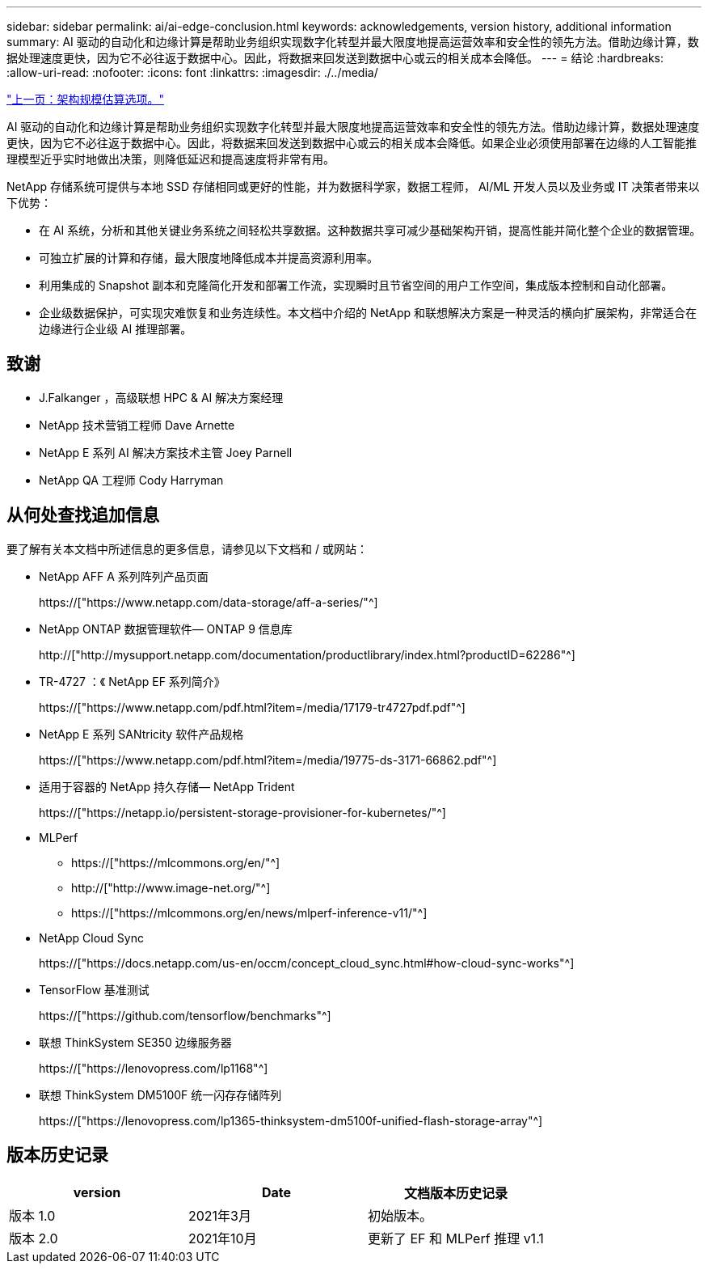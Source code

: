 ---
sidebar: sidebar 
permalink: ai/ai-edge-conclusion.html 
keywords: acknowledgements, version history, additional information 
summary: AI 驱动的自动化和边缘计算是帮助业务组织实现数字化转型并最大限度地提高运营效率和安全性的领先方法。借助边缘计算，数据处理速度更快，因为它不必往返于数据中心。因此，将数据来回发送到数据中心或云的相关成本会降低。 
---
= 结论
:hardbreaks:
:allow-uri-read: 
:nofooter: 
:icons: font
:linkattrs: 
:imagesdir: ./../media/


link:ai-edge-architecture-sizing-options.html["上一页：架构规模估算选项。"]

[role="lead"]
AI 驱动的自动化和边缘计算是帮助业务组织实现数字化转型并最大限度地提高运营效率和安全性的领先方法。借助边缘计算，数据处理速度更快，因为它不必往返于数据中心。因此，将数据来回发送到数据中心或云的相关成本会降低。如果企业必须使用部署在边缘的人工智能推理模型近乎实时地做出决策，则降低延迟和提高速度将非常有用。

NetApp 存储系统可提供与本地 SSD 存储相同或更好的性能，并为数据科学家，数据工程师， AI/ML 开发人员以及业务或 IT 决策者带来以下优势：

* 在 AI 系统，分析和其他关键业务系统之间轻松共享数据。这种数据共享可减少基础架构开销，提高性能并简化整个企业的数据管理。
* 可独立扩展的计算和存储，最大限度地降低成本并提高资源利用率。
* 利用集成的 Snapshot 副本和克隆简化开发和部署工作流，实现瞬时且节省空间的用户工作空间，集成版本控制和自动化部署。
* 企业级数据保护，可实现灾难恢复和业务连续性。本文档中介绍的 NetApp 和联想解决方案是一种灵活的横向扩展架构，非常适合在边缘进行企业级 AI 推理部署。




== 致谢

* J.Falkanger ，高级联想 HPC & AI 解决方案经理
* NetApp 技术营销工程师 Dave Arnette
* NetApp E 系列 AI 解决方案技术主管 Joey Parnell
* NetApp QA 工程师 Cody Harryman




== 从何处查找追加信息

要了解有关本文档中所述信息的更多信息，请参见以下文档和 / 或网站：

* NetApp AFF A 系列阵列产品页面
+
https://["https://www.netapp.com/data-storage/aff-a-series/"^]

* NetApp ONTAP 数据管理软件— ONTAP 9 信息库
+
http://["http://mysupport.netapp.com/documentation/productlibrary/index.html?productID=62286"^]

* TR-4727 ：《 NetApp EF 系列简介》
+
https://["https://www.netapp.com/pdf.html?item=/media/17179-tr4727pdf.pdf"^]

* NetApp E 系列 SANtricity 软件产品规格
+
https://["https://www.netapp.com/pdf.html?item=/media/19775-ds-3171-66862.pdf"^]

* 适用于容器的 NetApp 持久存储— NetApp Trident
+
https://["https://netapp.io/persistent-storage-provisioner-for-kubernetes/"^]

* MLPerf
+
** https://["https://mlcommons.org/en/"^]
** http://["http://www.image-net.org/"^]
** https://["https://mlcommons.org/en/news/mlperf-inference-v11/"^]


* NetApp Cloud Sync
+
https://["https://docs.netapp.com/us-en/occm/concept_cloud_sync.html#how-cloud-sync-works"^]

* TensorFlow 基准测试
+
https://["https://github.com/tensorflow/benchmarks"^]

* 联想 ThinkSystem SE350 边缘服务器
+
https://["https://lenovopress.com/lp1168"^]

* 联想 ThinkSystem DM5100F 统一闪存存储阵列
+
https://["https://lenovopress.com/lp1365-thinksystem-dm5100f-unified-flash-storage-array"^]





== 版本历史记录

|===
| version | Date | 文档版本历史记录 


| 版本 1.0 | 2021年3月 | 初始版本。 


| 版本 2.0 | 2021年10月 | 更新了 EF 和 MLPerf 推理 v1.1 
|===